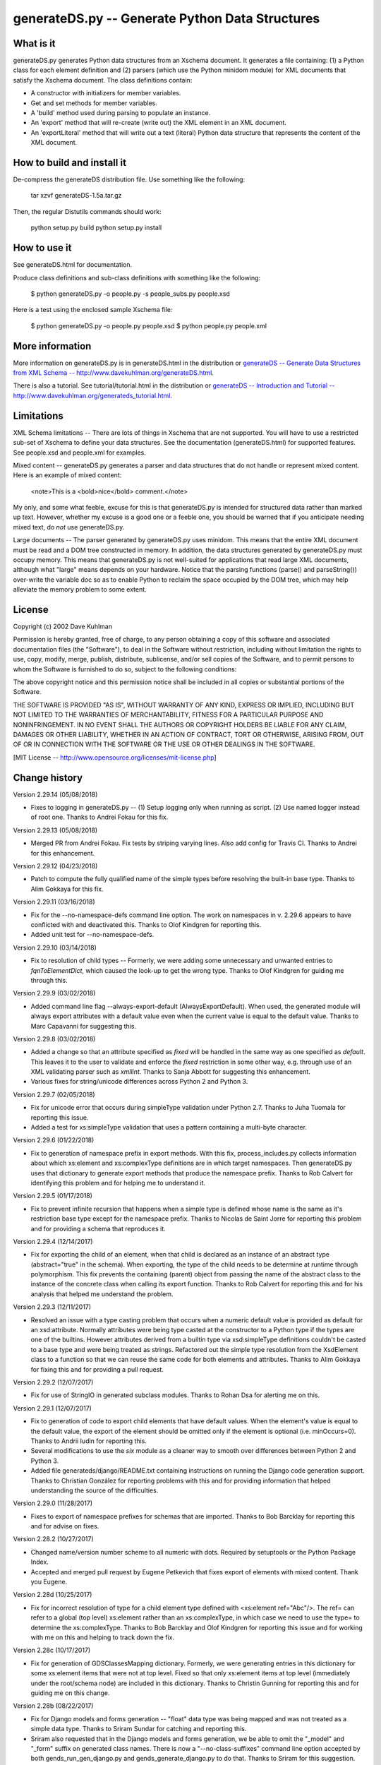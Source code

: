 ================================================
generateDS.py -- Generate Python Data Structures
================================================

----------
What is it
----------

generateDS.py generates Python data structures from an Xschema
document.  It generates a file containing: (1) a Python class for
each element definition and (2) parsers (which use the Python
minidom module) for XML documents that satisfy the Xschema
document.  The class definitions contain:

- A constructor with initializers for member variables.

- Get and set methods for member variables.

- A 'build' method used during parsing to populate an instance.

- An 'export' method that will re-create (write out) the XML element
  in an XML document.

- An 'exportLiteral' method that will write out a text (literal)
  Python data structure that represents the content of the XML
  document.


---------------------------
How to build and install it
---------------------------

De-compress the generateDS distribution file.  Use something like
the following:
 
    tar xzvf generateDS-1.5a.tar.gz

Then, the regular Distutils commands should work:

    python setup.py build
    python setup.py install


-------------
How to use it
-------------

See generateDS.html for documentation.

Produce class definitions and sub-class definitions with something
like the following:

    $ python generateDS.py -o people.py -s people_subs.py people.xsd

Here is a test using the enclosed sample Xschema file:

    $ python generateDS.py -o people.py people.xsd
    $ python people.py people.xml


----------------
More information
----------------

More information on generateDS.py is in generateDS.html
in the distribution or
`generateDS -- Generate Data Structures from XML Schema --
http://www.davekuhlman.org/generateDS.html
<http://www.davekuhlman.org/generateDS.html>`_.

There is also a tutorial.  See tutorial/tutorial.html
in the distribution or
`generateDS -- Introduction and Tutorial --
http://www.davekuhlman.org/generateds_tutorial.html
<http://www.davekuhlman.org/generateds_tutorial.html>`_.


-----------
Limitations
-----------

XML Schema limitations -- There are lots of things in Xschema that
are not supported.  You will have to use a restricted sub-set of
Xschema to define your data structures.  See the documentation
(generateDS.html) for supported features.  See people.xsd and
people.xml for examples.

Mixed content -- generateDS.py generates a parser and data
structures that do not handle or represent mixed content.  Here is
an example of mixed content:

    <note>This is a <bold>nice</bold> comment.</note>

My only, and some what feeble, excuse for this is that
generateDS.py is intended for structured data rather than marked
up text.  However, whether my excuse is a good one or a feeble
one, you should be warned that if you anticipate needing mixed
text, do *not* use generateDS.py.

Large documents -- The parser generated by generateDS.py uses
minidom.  This means that the entire XML document must be read and
a DOM tree constructed in memory.  In addition, the data
structures generated by generateDS.py must occupy memory.  This
means that generateDS.py is not well-suited for applications that
read large XML documents, although what "large" means depends on
your hardware.  Notice that the parsing functions (parse() and
parseString()) over-write the variable doc so as to enable Python
to reclaim the space occupied by the DOM tree, which may help
alleviate the memory problem to some extent.


-------
License
-------

Copyright (c) 2002 Dave Kuhlman

Permission is hereby granted, free of charge, to any person obtaining
a copy of this software and associated documentation files (the
"Software"), to deal in the Software without restriction, including
without limitation the rights to use, copy, modify, merge, publish,
distribute, sublicense, and/or sell copies of the Software, and to
permit persons to whom the Software is furnished to do so, subject to
the following conditions:

The above copyright notice and this permission notice shall be
included in all copies or substantial portions of the Software.

THE SOFTWARE IS PROVIDED "AS IS", WITHOUT WARRANTY OF ANY KIND,
EXPRESS OR IMPLIED, INCLUDING BUT NOT LIMITED TO THE WARRANTIES OF
MERCHANTABILITY, FITNESS FOR A PARTICULAR PURPOSE AND NONINFRINGEMENT.
IN NO EVENT SHALL THE AUTHORS OR COPYRIGHT HOLDERS BE LIABLE FOR ANY
CLAIM, DAMAGES OR OTHER LIABILITY, WHETHER IN AN ACTION OF CONTRACT,
TORT OR OTHERWISE, ARISING FROM, OUT OF OR IN CONNECTION WITH THE
SOFTWARE OR THE USE OR OTHER DEALINGS IN THE SOFTWARE.

[MIT License -- http://www.opensource.org/licenses/mit-license.php]


--------------
Change history
--------------

Version 2.29.14 (05/08/2018)

- Fixes to logging in generateDS.py -- (1) Setup logging only when
  running as script.  (2) Use named logger instead of root one.
  Thanks to Andrei Fokau for this fix.

Version 2.29.13 (05/08/2018)

- Merged PR from Andrei Fokau.  Fix tests by striping varying lines.
  Also add config for Travis CI.  Thanks to Andrei for this
  enhancement.

Version 2.29.12 (04/23/2018)

- Patch to compute the fully qualified name of the simple types
  before resolving the built-in base type.  Thanks to Alim Gokkaya
  for this fix.

Version 2.29.11 (03/16/2018)

- Fix for the --no-namespace-defs command line option.  The work on
  namespaces in v. 2.29.6 appears to have conflicted with and
  deactivated this.  Thanks to Olof Kindgren for reporting this.
- Added unit test for --no-namespace-defs.

Version 2.29.10 (03/14/2018)

- Fix to resolution of child types -- Formerly, we were adding some
  unnecessary and unwanted entries to `fqnToElementDict`, which
  caused the look-up to get the wrong type.  Thanks to Olof Kindgren
  for guiding me through this.

Version 2.29.9 (03/02/2018)

- Added command line flag --always-export-default
  (AlwaysExportDefault).  When used, the generated module will
  always export attributes with a default value even when the
  current value is equal to the default value.  Thanks to Marc
  Capavanni for suggesting this.

Version 2.29.8 (03/02/2018)

- Added a change so that an attribute specified as `fixed` will be
  handled in the same way as one specified as `default`.  This
  leaves it to the user to validate and enforce the `fixed`
  restriction in some other way, e.g. through use of an XML
  validating parser such as `xmllint`.  Thanks to Sanja Abbott for
  suggesting this enhancement.
- Various fixes for string/unicode differences across Python 2 and
  Python 3.

Version 2.29.7 (02/05/2018)

- Fix for unicode error that occurs during simpleType validation
  under Python 2.7.  Thanks to Juha Tuomala for reporting this issue.
- Added a test for xs:simpleType validation that uses a pattern
  containing a multi-byte character.

Version 2.29.6 (01/22/2018)

- Fix to generation of namespace prefix in export methods.  With
  this fix, process_includes.py collects information about which
  xs:element and xs:complexType definitions are in which target
  namespaces.  Then generateDS.py uses that dictionary to generate
  export methods that produce the namespace prefix.  Thanks to Rob
  Calvert for identifying this problem and for helping me to
  understand it.

Version 2.29.5 (01/17/2018)

- Fix to prevent infinite recursion that happens when a simple type
  is defined whose name is the same as it's restriction base type
  except for the namespace prefix.  Thanks to Nicolas de Saint Jorre
  for reporting this problem and for providing a schema that
  reproduces it.

Version 2.29.4 (12/14/2017)

- Fix for exporting the child of an element, when that child is
  declared as an instance of an abstract type (abstract="true" in
  the schema).  When exporting, the type of the child needs to be
  determine at runtime through polymorphism.  This fix prevents the
  containing (parent) object from passing the name of the abstract
  class to the instance of the concrete class when calling its
  export function.  Thanks to Rob Calvert for reporting this and for
  his analysis that helped me understand the problem.

Version 2.29.3 (12/11/2017)

- Resolved an issue with a type casting problem that occurs when a
  numeric default value is provided as default for an xsd:attribute.
  Normally attributes were being type casted at the constructor to a
  Python type if the types are one of the builtins. However
  attributes derived from a builtin type via xsd:simpleType
  definitions couldn't be casted to a base type and were being
  treated as strings.  Refactored out the simple type resolution
  from the XsdElement class to a function so that we can reuse the
  same code for both elements and attributes.  Thanks to
  Alim Gokkaya for fixing this and for providing a pull request.

Version 2.29.2 (12/07/2017)

- Fix for use of StringIO in generated subclass modules.  Thanks to
  Rohan Dsa for alerting me on this.

Version 2.29.1 (12/07/2017)

- Fix to generation of code to export child elements that have
  default values.  When the element's value is equal to the default
  value, the export of the element should be omitted only if the
  element is optional (i.e. minOccurs=0).  Thanks to Andrii Iudin
  for reporting this.
- Several modifications to use the `six` module as a cleaner way to
  smooth over differences between Python 2 and Python 3.
- Added file generateds/django/README.txt containing instructions on
  running the Django code generation support.  Thanks to Christian
  González for reporting problems with this and for providing
  information that helped understanding the source of the
  difficulties.

Version 2.29.0 (11/28/2017)

- Fixes to export of namespace prefixes for schemas that are
  imported.  Thanks to Bob Barcklay for reporting this and for
  advise on fixes.

Version 2.28.2 (10/27/2017)

- Changed name/version number scheme to all numeric with dots.
  Required by setuptools or the Python Package Index.
- Accepted and merged pull request by Eugene Petkevich that fixes
  export of elements with mixed content.  Thank you Eugene.

Version 2.28d (10/25/2017)

- Fix for incorrect resolution of type for a child element type
  defined with <xs:element ref="Abc"/>.  The ref= can refer to a
  global (top level) xs:element rather than an xs:complexType, in
  which case we need to use the type= to determine the
  xs:complexType.  Thanks to Bob Barcklay and Olof Kindgren for
  reporting this issue and for working with me on this and helping
  to track down the fix.

Version 2.28c (10/17/2017)

- Fix for generation of GDSClassesMapping dictionary.  Formerly, we
  were generating entries in this dictionary for some xs:element
  items that were not at top level.  Fixed so that only xs:element
  items at top level (immediately under the root/schema node) are
  included in this dictionary.  Thanks to Christin Gunning for
  reporting this and for guiding me on this change.

Version 2.28b (08/22/2017)

- Fix for Django models and forms generation -- "float" data type
  was being mapped and was not treated as a simple data type.
  Thanks to Sriram Sundar for catching and reporting this.
- Sriram also requested that in the Django models and forms
  generation, we be able to omit the "_model" and "_form" suffix on
  generated class names.  There is now a "--no-class-suffixes"
  command line option accepted by both gends_run_gen_django.py
  and gends_generate_django.py to do that.  Thanks to Sriram for
  this suggestion.
- Added Python version to the information in the comments at the top
  of generated modules.

Version 2.28a (06/23/2017)

Significant work by Alim Gokkaya.  Thank you, Alim.

Here's a summary of what's been changed:

- Added new command-line options:

  - ``--disable-xml``: Toggles the generation of XML serialization
    related code
  - ``--disable-generatedssuper-lookup``: Disables generation of the
    try-except lookup for a `generatedssuper` module
  - ``--use-source-file-as-module-name``: Sets the source XSD file name as
    the target module name in the one file per XSD mode

- Retained ``xsd:choice`` related information in the generated class
  ``MemberSpec``.
- Retained the original XML schema attribute definitions in the generated
  class members.
- Fixed generation of ``import`` statements for the base classes.
- Fixed class not being generated when parent class is defined in
  another XML schema file.
- Fixed fqn-module mapping being unavailable for the classes defined
  in imported XML schema files.
- Fixed attribute names are sometimes not cleaned-up from the prefix
- Fixed ``xsd:simpleType`` validations methods are not being generated in
  ``one-file-per-xsd`` mode.
- Fixed equality check against objects defining extra attributes.
- Added unit test for command line options ``--disable-xml`` and
  ``--disable-generatedssuper-lookup``.

Version 2.27b (06/09/2017)

- Fixed a bug that occurred when an element definition contains a
  child defined as xs:any.  The member spec (``MemberSpec_``) was not
  generated with the correct name.  Also in the django support,
  added a temporary fix for xs:any child elements.  Thanks to Rémy
  Gibault for reporting this.
- Django support -- Models in django are case insensitive.  That
  means that if a schema defines multiple element types that differ
  only in case, and we generate two models that differ only in case,
  django says it's an error.  So, implemented a facility which,
  when multiple names differ only in case, adds a suffix so that
  those names will be unique even when case is ignored.  Again,
  thanks to Rémy for finding and reporting this.
- Django support: (1) Added a test and more explanatory error
  message for the case where gends_generate_django.py was failing to
  import the correct version of module generatedssuper.py.  (2)
  Created a mapping so that all generated model and form names are
  unique even when case is ignored.  (3) Added a name mapping to
  avoid clashes with Python keywords.

Version 2.27a (06/01/2017)

- Fixed bug in gends_extract_simple_types.py that caused an
  exception when the simpleType name has a namespace prefix.
  Thanks to Rémy Gibault for reporting this.
- Added two utilities that can be used to replace the capability
  invoked by the --one-file-per-xsd command line option.
  utils/collect_schema_locations.py can be used to collect and write
  out the top level schema locations.  batch_generate.py can be used
  to (read the output from collect_schema_locations.py and generate
  modules.  Use --help to obtain more information from each of
  these.  For instructions on this, see the docs and also the README
  in the utils/ subdirectory.
- Various fixes for the generation of namespace prefix definitions
  when the generated export functions are called.  Thanks to Eugene
  Petkevich for reporting and working with me on this.
- Added command line option --no-namespace-defs to force export
  functions to not added namespace prefix defintions.
- Added ability for generated modules to import a module
  (generatedsnamespaces.py) containing a dictionary
  (GenerateDSNamespaceDefs) that maps element type names to the
  namespace prefix definitions (or any XML attributes, actually)
  that are to be added to specific elements during export.  See the
  docs and also notes near where generatedsnamespaces.py is imported
  in a generated module.
- Fixed an error in gends_run_gen_django.py which caused it to fail
  when generateDS.py produced a warning message.  Thanks to Rémy
  Gibault for catching and reporting this.
- Added a utility to help with analyzing complex schemas.
  utils/show_schema_hierarchy.py can by used to show an indented
  hierarchy of schemas that are pulled in by xs:include and
  xs:import elements.  Type `utils/show_schema_hierarchy.py --help`
  for more info.  Also see the docs.

Version 2.26a (05/09/2017)

- Added command line options --no-collect-includes and
  --no-redefine-groups.  These options selectively turn off tasks
  performed in process_includes.py.  These options were added
  because the use of --no-process-includes (which omits all
  processing done in process_includes.py) was reported to cause
  errors.  See the documentation and the usage message (run
  `generateDS.py --help`) for more information.  Thanks to
  Florian Wilmshoever for reporting and working with me on this.
- Moved README to README.rst so that hopefully Bitbucket will
  render it as reStructuredText (with Docutils).  Also, fixed a
  number of reST/Docutils errors in README.rst.
- Another fix for unicode encoding in process_includes.py.
- A bug was uncovered when the "-o" command line option is omitted
  and the Python version is 3.  Added a check that forces the use of
  the "-o" option unless the one-per option is included.  Thanks to
  Oskari Petas for reporting this.

Version 2.25a (03/21/2017)

- Fixes to the Django support for Python 3.  Thanks to Shane Rigby
  for all his help with all of these changes to the Django code.
- Added `optional` to the MemberSpec so that when command line
  option "--member-specs" is "dict" or "list", the generated code
  specifies whether the member is optional or not.
- In the Django support, `django/gends_run_gen_django.py` now has
  new option "-s" ("--script") that can be used to write out the
  command lines used internally by `django/gends_run_gen_django.py`.
  This new flag can be used to generate a shell script that can be
  run instead of `django/gends_run_gen_django.py`.  (Note: The
  script might require a minor edit or two.)
- In the Django support, there is now some attempt to treat optional
  members specially and to generate "blank=True, null=True," in the
  `models.py` file.
- Fix to Django support so that we generate *unique* names for
  `related_name`.
- Added several date/time types for Django support: 'gYear',
  'gYearMonth', 'gMonth', 'gMonthDay', 'gDay',


Version 2.24b (01/02/2017)

- Added several fixes to generateDS.py and process_includes.py that
  are needed for the support for Python 3.  Thank you Ian Glover for
  catching this and for contributing the fixes.
- Fixed bug in generation of regular expression for validating
  pattern in a restriction on a simpleType.  In the pattern, we
  needed to replace "|" with "$|^", unless the vertical bar was
  escaped with a backslash.  This was necessary so that each regular
  expression separated by a vertical bar would be anchored at the
  left and right.  Thanks to Clint Pitzak for catching and reporting
  this.
- Modified the Django support (in ./django/) so that it will run
  under Python 3.  Thanks to Shane Rigby for reporting this problem.
- Fixed an error in encoding unicode ``valueOf_`` for  <xs:complexType 
  <xs:simpleContent> <xs:extension base="xs:string">.  Thanks to
  Andrii Iudin for catching this.

Version 2.24a (11/16/2016)

- Added entry_points to setup.py so that distutils will generate
  executable scripts for executable .py files (for example,
  generateDS.py and process_includes.py).  Thanks to Michael Jenny
  for suggesting this and for showing the way to do it.
- Fixed function call signature mismatch in MixedContainer call to
  export method.  Thanks to Lev Israel for catching this and
  providing the solution.
- Added "remove duplicate elements" fix to catch duplicate
  definitions of child elements with the same name inside a single
  parent element.  This fix does the following: (1) removes
  duplicate child; (2) makes the remaining child a Python list
  (effectively maxOccurs="unbounded"); (3) prints a warning message
  when it finds and removes a duplicate.  Thanks to Pietro Saccardi
  for catching and reporting this.
- More fixes for "remove duplicate elements".
- Removed command line option for "remove duplicate elements".  This
  behavior will now always be performed.
- Added unit test for "remove duplicate elements".
- Added command line option "--no-warnings" to turn off warning
  messages.  I needed it for the unit test for "remove duplicate
  elements".

Version 2.23b (09/26/2016)

- Added missing unit test files to build (MANIFEST.in).
- Fixed exception that occurs when character content is empty for an
  element defined as type xs:token.  Thanks to Andrii Iudin for
  reporting and checking this.

Version 2.23a (09/14/2016)

- Integrated Clayton Daley's fixes to the unit tests.  Thanks much,
  Clayton.
- Clayton's fixes to the unit tests uncovered several errors that
  had been masked and hidden.  Fixed those errors, for example: (1)
  eliminated generation of erroneous call to validation method; (2)
  added catalog file.

Version 2.22c (04/26/2016)

- Fixes to generation of validation methods for xs:date, xs:time,
  and xs:dateTime simpleType.  Thanks to Andrii Iudin for reporting
  this and for suggesting a solution.
- Added additional unit tests for validations of xs:date, xs:time,
  and xs:dateTime simpleType.

Version 2.22b (04/20/2016)

- Fixed endless recursion that occurred while attempting to replace
  attribute group names.  Thanks to Bing Wang for reporting this and
  for identifying and providing the XML schema that reproduced it.
- Fixed failure to clean up names containing special characters in
  function generateBuildStandard_1.  This error was uncovered
  when generating code from Bing Wang's schema.  Thanks again Bing.

Version 2.22a (04/11/2016)

- Added support for additional command line options to
  generateds_gui.py.  Added analogous support to generateDS.py for
  use of session files produced by generateds_gui.py.
- There is now a bit of documentation with a few usage notes on
  generateds_gui.py.  See generateds_gui_notes.txt and
  generateds_gui_notes.html.

Version 2.21a (04/01/2016)

- The GUI (graphical) front end to generateDS.py has been
  resuscitated and is now working again thanks to Aleksandr
  Dragunkin.  
  The GUI front end must be run under Python 3, and you must install
  Python support for Gtk.
  Aleksandr has also provided a Russian translation of the labels
  etc in the user interface.  You can run that with::

      $ cd /path/to/generateds/gui
      $ python3 generateds_gui.py --impl-gui=generateds_gui_ru.glade

  Note that the GUI interface still lacks support for a few of the
  command line options that were added most recently to
  generateDS.py.  If you need one or more of those missing options
  but would still like to use the GUI front end, you can consider
  using the "Capture CL" under the Tools menu, and then copy and
  paste the result into a shell script, add any needed options to
  that script, and run the script from the command line.


Version 2.20b (03/28/2016)

- Fixes to handling of simpleType with and without restrictions on
  another defined simpleType.  These were not being handled
  correctly when the name of the simpleType contained a dash.
  Thanks to Ryku for identifying this problem and for a very helpful
  description of what was wrong and for providing schemas to
  reproduce the problem.

Version 2.20a (02/25/2016)

- Another patch for Python 2 and 3.  We needed to protect against
  performing an encoding that caused an exception in generateDS.py
  and process_includes.py.  Thanks to Marcus Schäfer for catching
  this and for providing a fix.

Version 2.19b (02/16/2016)

- Modified generated code so that it will run under both Python 2
  and Python 3.  There is no longer any need to generate different
  code for Python 2 and Python 3.  If fact, the "--py3" command line
  option has been removed.

Version 2.19a (02/08/2016)

- Added the ability to generate code that can run under Python 3.
  Use the "--py3" command line option.  Note that if you generate
  code for Python 2 (the default), then you must run that generated
  code under Python 2.  And, if you generate code for Python 3,
  then you must run that generated code under Python 3.  There is
  currently no way to generate code that will run under both Python
  2 and Python 3.
- Modifications so that generateDS.py itself can be run with either
  Python 2 or Python 3.
- Fixed the template (TEMPLATE_HEADER) so that it uses the format
  function and keyword arguments.
- Added info on --py3 command line option to doc (generateDS.txt).
- Added new script (fix_subclass_refs.py) that can be used to fix-up
  (change) which subclass file (of two or more that were generated
  with the -s command line option) is used by the superclass file
  when parsing an XML instance document.  This will enable you to
  use the -s option to generate multiple subclass files, add
  different code to each of them, and then parse documents and
  create instances of classes from one then another during the same
  run.  But also, see next item.
- Added generation of code to lookup the subclass of a generated
  class using a global variable containing the subclass module.
  This provides an alternative and more convenient way to do the
  above (i.e., use fix_subclass_refs.py to select from multiple
  subclass files generated with the -s command line option).
  However, there may be tasks that can be performed with that script
  or a modified version of it that cannot be done with this approach
  using a global variable.  Here is a sample script that uses this
  option::

      import tmp01suba
      import tmp01subb
      def test():
          tmp01suba.supermod.CurrentSubclassModule_ = tmp01suba
          roota = tmp01suba.parse('test01.xml', silence=True)
          tmp01subb.supermod.CurrentSubclassModule_ = tmp01subb
          rootb = tmp01subb.parse('test01.xml', silence=True)
          roota.show()
          print '-' * 50
          rootb.show()
      test()

Version 2.18a (12/16/2015)

- Fixed quoting of simpleContent so that, e.g., "&amp;" is exported
  as "&amp;" and not as "&".  Thanks to Ardan Patwardha for
  reporting this and contributing a fix.
- Fix to generation of exportAttributes so that the test for already
  generated is properly quoted.  Thanks to Naresh Shenoy for
  reporting this and for contributing a fix.
- Another fix related to the unquoted constant in exportAttributes.
  A simple fix had a bad conflict.  Thanks to Christian Rasmussen
  for focusing my attention on this one.
- Fix for xs:simpleContent that extends type xs:float (or xs:integer
  or other numeric types).  When set to numeric zero (for example,
  after parsing the instance doc), the value was not being exported.
  Thanks to Ardan Patwardhan for diagnosing this and for
  contributing the fix.

Version 2.17a (08/17/2015)

- Modified setup.py so that process_includes.py is installed where
  it can be imported.
- Changed default settings for export -- Default is now to generate
  only the normal export methods, instead of both normal and
  literal.  See command line option --export.
- Fix to regex pattern used to capture "<![CDATA[ ... ]]>".  The old
  pattern was dropping ending characters when the content contained
  HTML/XML markup.  Thanks to Adrian Cook for this fix.
- Merged use of replacement patterns in cleanupName. With this fix
  users can specify patterns to look for and replacements strings to
  be used to clean up special characters and other patterns in
  names.  There are some notes in the document; search for
  "cleanup-name" in generateDS.html.  Thanks to Fedor Tyurin for
  suggesting and implementing this enhancement.
- Added unit test for enhanced cleanupName.  Added documentation to
  generateDS.txt.

Version 2.16a (05/28/2015)

- Added new command line option ("--preserve-cdata-tags") that
  causes generation of code that contains a special parser to retain
  CDATA tags.  Thanks to Adrian Cook for reporting this, for
  providing test data and test cases, and for help with testing and
  feed-back.
- Added ability for user to specify the names of classes generated
  from anonymous, nested xs:complexType definitions, rather than
  accept the names created in process_includes.py.
- Added a unit test for the anonymous, nested definition capability.
- Fix to error caused by check (in generated code) for whether lxml
  or ElementTree is being used.  We no longer support use of
  ElementTree.  Thanks to Emil Nordling for catching and reporting
  this.

Version 2.15b (04/07/2015)

- Fix to generation of simpleType validation code for list (unbounded)
  elements.  Thanks to wobanator for this fix.
- Fix to code for --one-file-per-xsd.  Added check to avoid an
  infinite loop schemas not suitable to --one-file-per-xsd.  Thanks
  Michael Vezie for catching this and for identifying relevant
  location in the code.  And, thanks to George David for providing a
  better fix than mine.
- Enhancement so that child elements defined with a default value
  will not export when the current value and the default value are
  the same.  Also added equivalent changes for attributes.  Thanks
  to Jan Biel for finding and reporting this.
- Added unit tests for the above default value enhancement.

Version 2.15a (02/18/2015)

- Modifications so that we generate code that can be used by Python 3.
  Thanks much to Richard Gerkin for this work.
- Removed possible use of ElementTree.  Lxml is now a requirement
  for both running generateDS.py itself and for running the
  generated code.
- Fixed exporting of text content so that, when it contains CDATA
  sections, the mark-up characters inside the CDATA sections are not
  escaped.  Thanks to George David for reporting this and for
  helping with a fix.

Version 2.14a (11/26/2014)

- Fixed export of simpleType lists (added "' '.join(data)".  Thanks
  to Per Rosengren for catching this.
- Added new style validation of simpleType data.  Validation
  requirements are captured from the XML schema definition of the
  simpleType, e.g. 'restriction base="..."' etc.  Thanks to
  azer gh for implementing much of this extended capability.
- Added unit test for simpleType validation, including test for
  proper detection of bad (invalid) data.
- Did some code cleanup with the help of the flake8 code checker.
- Added a fix so that attribute declarations that use ref= rather
  than type= will also be generated with the specific type.  Thanks
  to Florian Wilmshoever for catching and reporting this and for
  providing an XML schema as a test case.
- Added unit test for reference to simpleType.
- Fix to generation of names of substitutionGroup.  The namespace
  prefix was not being stripped in some cases.

Version 2.13a (09/09/2014)

- Minor fix to function generateToEtreeChildren.  Must generate
  call to get_valueOf only when defined (i.e. when element is
  simpleContent or isMixed).
- Fix to generation of class name prefixes added with the "-p"
  command line option.  This fix was added by Christian Ascheberg.
  Thank you Christian.
- Added unit test for class name prefixes command line option.

Version 2.12f (08/12/2014)

- Fix for substitutionGroup conflict with keyword name mapping.
  Thanks to Leonid Minchin for finding and helping with this
  problem.
- An exception occured when an element had a documentation string
  that was short (possibly 1 character).  Fixed.  Thanks to Matthias
  Zaake for finding this and for providing a patch.

Version 2.12e (06/16/2014)

- Fix for formatting error.  Thanks to Nikolay Lavrov for catching
  this and for providing a fix.
- Fix to gds_parse_datetime().  The Python datetime module's
  datetime object uses microseconds, but xs:dateTime uses fractions
  of a second (e.g. 0.123).  Converted from decimal fraction to
  microseconds.  Thanks to Mikki Weesenaar for catching this.
- Modified behavior and names for generated method insert_xxx(which
  are generated when, e.g., maxOccurs="unbounded"), so that now we
  generate insert_xxx_at and replace_xxx_at.  Thanks to Bart
  Wagenaar for pointing out this deviation from Pythonic style.
- Function transitiveClosure in generateDS.py was susceptible to
  infinite looping.  This seemed to occur when a substitutionGroup
  contains a member with the same name as the head of the
  substitutionGroup (but in a different namespace?).  Added a test
  to stop the recursion when this occurs.  Thanks to Stuart Chalk
  for finding and reporting this.
- Added explanation to the documentation explaining how the source                  
  distribution (generateDS-x.xxy.tar.gz or Bitbucket) is needed for                 
  use of the Django model generation capability.                                    

Version 2.12d (04/02/2014)

- Fix for an infinite loop caused by inconsistent use of
  mapped/clean names with list AlreadyGenerated.  Thanks to Jerome
  Allasia for catching this and for suggesting a fix.
- Added a unit test for the use of mapped/clean names, in particular
  when one xs:complexType is an xs:extension of another.
- Changed several lists to sets for faster look-up, for example
  AlreadyGenerated, AlreadyGenerated_subclass, DelayedElements, etc.
- Cleaned up the use of functions mapName() and cleanupName() to
  avoid duplicate transformations.

Version 2.12c (03/28/2014)

- Fix for "one module per XSD file" to handle an include or import
  element that refers to a *remote* schema on the Net (i.e. the
  location is "http:..." or "ftp:...") rather than a file on the
  local file system.  Added ability to access include/import file
  across the Net.  Thanks to Jinquan Liu for reporting this.
- Added schema to unit test for "one module per XSD file" that is
  read from remote site (http://www.davekuhlman.org).
- Fix to process_includes.py -- When run directly from the command
  line (as opposed to imported and called from another python
  module), the fixtypenames option was not being intialized.
- Fix for error in order of generation of classes that have
  superclasses.  When an anonymous simpleType occured, the name of
  the enclosing complexType was used, which caused generateDS.py to
  believe that the superclass had already been generated.  Thanks
  again to Jinquan Liu for reporting this issue.
- Fix for handling of xs:substitutionGroup -- Namespace prefix was
  causing gDS to fail to match on substitutionGroup name.
- Added code so that an instance of a generated class can remember
  the tag from which it was built.  This is needed for instances of
  a class that represents an element type that is a member of a
  xs:substitutionGroup.  But, in fact, generated code now uses this
  feature to remember and export the tag name of all complex
  elements.
- Enhanced command line option --root-element so that both the root
  tag and the root class can be specified (separated by a vertical
  bar).
- Added support for the ability of an element definition to inherit
  minOccurs and maxOccurs from the xs:sequence that contains it.
- The command line options and command line arguments used to
  generate modules are now included as comments near the top of the
  generated modules.  Also included in these generated comments is
  the command line used to generate the module.  This will help
  users later to determine which XML schema and what options were
  used to generate each module, and to re-generate the module, if
  needed.  Thanks to Mikki Weesenaar for suggesting this
  enhancement.

Version 2.12b (02/10/2014)

- Fix to the aliasing capability.  You should now be able to alias
  one element to another, and by doing so, only generate the
  targeted alias.  See notes on generateds_config.py in the
  documentation for more on this.  Thanks to Mikki Weesenaar for
  bring up the use case that needed this.
- Additional fixes for the "one module per XSD file".  Also,
  creation of a unit test for this capability.  See section "One
  Per -- generating separate files from imported/included schemas"
  in the documentation for more information.  Thanks again to
  George David for all his work on this.
- Fixes to process_includes.py -- Some uses of namespace prefix xs:
  were hard-coded, whereas some XML schemas use xsd: instead of xs:.
- Various fixes to unit tests so that all unit tests pass when using
  either the cloned Mercurial repository at Bitbucket
  (https://bitbucket.org/dkuhlman/generateds) or the tar achive.

Version 2.12a (10/29/2013)

- A name conflict issue caused by naming anonymous types.  An
  anonymous type is a complexType that does not have a name
  attribute and that is nested inside an element that does not have
  a type attribute.  Strengthened the code that generates new,
  unique names.  And, also fixed a problem or two in the surrounding
  code.  Thanks to Shahaf Abileah for reporting this and for
  providing test files to reproduce the problem behavior.
- Created unit test for anonymous types.
- Added command line option --fix-type-names.  This may be useful if
  there are name conflicts in your XML schema, for example, because
  the schema refers to two types with the same name but in different
  namespaces.
- Ability added to generate one Python module for each XML Schema
  (.xsd file) imported/included.  Added command line options
  --one-file-per-xsd, --output-directory=, and --module--suffix= in
  support of this.  Thanks much to George David for implementing
  this new feature.
- This change provided by Logan Owen. -- Return self from build
  function of generated classes, to allow easy chaining.  The main
  use case for this change is if you have a list of xml documents,
  and you want to change them into generateDS class instances.
  Thank you Logan.

Version 2.11a (08/16/2013)

- Added ability to use XML catalog to find included/imported
  schemas.  The -c command line option has been added to support
  this.  Thanks to George David for implementing this enhancement.
- Added unit test for the catalog capability.
- Added ability to pick up the target namespace and its prefix, then
  use them in calling the export functions from the parse functions.
  Thanks to George David for suggesting this.
- Several fixes to formatting date and floats during export.  Thanks
  to Domenico Mangieri for catching and fixing these.
- Added generation of an extra, optional "silence" argument to the
  parse functions so that export can be turned on or off at runtime.
  Domenico is the motivator on this one, too.
- The information about minOccurs and maxOccurs in the generateDS
  document (generateDS.txt) was misleading or wrong.  Edited it.
  Thanks to Rinat Yangurazov for catching this.

Version 2.10b (07/22/2013)

- Changed flag for generating getters and setters.  Removed flag
  --use-old-getter-setter.  Replaced it with new flag
  --use-getter-setter, which can have the following values:

     "old" - Name getters/setters getVar()/setVar().
     "new" - Name getters/setters get_var()/set_var().
     "none" - Do not generate getter/setter methods.

  The default is "new".  See the help (use --help option) or see the
  doc (generateDS.txt/generateDS.html) for more on this.  Thanks to
  Mike Vella for suggesting this.
- Changed suffix used to prevent name conflicts with Python keywords
  from "xx" to "_".

Version 2.10a (05/29/2013)

- Added ability to produce mapping (a dict) during call to
  to_etree() that maps gDS instances to their associated etree
  elements.  Also added convenience method gds_reverse_node_mapping
  to reverse the order of keys and values in a mapping/dict.  See
  function parseEtree in the generated code for hints about how to
  produce these mappings.  There is also a note on generating the
  Lxml Element tree in the docs (generateDS.txt/generateDS.html).
- Python datetime.date objects don't have tzinfo, so trying to
  access it in gds_format_date was throwing an error. According to
  http://stackoverflow.com/a/610923, the best way to avoid that type
  of error is to use a try/catch for AttributeError.  Thanks to
  Logan Owen for this fix.
- Fixed bug so that gDS will now handle a simpleType nested inside a
  restriction nested inside a simpleType.  Thanks to Christian
  Kaiser for finding this, for focusing my attention on it, and for
  providing the sample files to test it with.
- Fixed bug where gDS was failing to resolve defined a simpleType
  correctly.  It was failing to add the XSchema namespace (usually
  xs:).  Thanks again to Christian Kaiser for focusing me on this
  one.
- Fixes to handling of xs:dateTime when the XML schema specifies a
  default value and the XML instance document omits the value.
  Also, fixed formatting because datetime.strftime does not handle
  dates outside of range (e.g. earlier then 19000).  Attempts to use
  a consistent internal representation across xs:dateTime, xs:date,
  and xs:time, specifically instances of datetime.datetime,
  datetime.date, and datetime.time from the Python standard library.
  Thanks to Shahaf Abileah for reporting this and for providing an
  example of the schema.  *Caution*: Because this changes the
  internal representation of dates and times used by the generated
  code, this fix may break some existing applications.
- Various fixes to generation of method exportLiteral in generated
  classes.
- More code clean-up in generateDS.py to eliminate coding style
  warnings and errors reported by flake8.  Ditto for
  process_includes.py.  Also, made a few changes to reduce the
  warnings and errors reported by flake8 when run on code generated
  by gDS.

Version 2.9a (02/21/2013)

- Added support for exporting to an Lxml element tree.  The element
  tree can then be serialized to XML, e.g. using Lxml
  etree.tostring().  This innovation is by Logan Owen, who also did
  most of the work on it (but I helped some, too).  Note that this
  work is not yet complete; it's still "work in progress"; but it
  looks very promising.
- Added --export command line option.  This enables the user to
  selectively generate export methods for any or all of normal
  export, export to etree (lxml element tree), or export to literal
  python code.  This will enable users to reduce bulk in their
  generated files when any or all of these are not needed.  The
  default is "write literal", i.e. the normal export methods that we
  are used to.  Use the --help command line option or read the doc
  for a description of this option.
- Fixed a bug that occurs when a schema has an attributeGroup
  referenced with a name that includes a namespace prefix but the
  attributeGroup is defined with a name that does *not* have the
  namespace prefix.  Thanks to Mike Detecca for reporting this and
  for nudging me in the right direction when I, initially, made the
  wrong fix.
- Added unit test for export to etree.
- Various fixes to the to_etree (export to Lxml element tree)
  capability: (1) fix to preserve names that contain special
  characters (e.g. "-" and "."); (2) fix to preserve the type
  attribute (xsi:type) for abstract types that whose type is set
  explicitly.  Round turn (XML --> gDS object tree --> lxml element
  tree --> gDS --> lxml ...) now seems to work reasonably well,
  although I'm guessing that there are still bits missing (in
  particular, support for xs:anyAttribute).

Version 2.8c (provisional) (01/30/2013)

- Changed generated check for attributes that are already_processed
  to use a set object rather than a list.  Since sets are hashed, I
  believe that lookup is faster.

Version 2.8b (01/30/2013)

- Fixed missing underscore in reference to member names in
  generateExportLiteralFn_2.  Thanks to Sergii Chernysh for
  reporting this.
- Fixed use of NameTable for mapping names when an element has an
  attribute and a child with the same name.  Needed to use correct
  name (original name or mapped name) when doing (1)
  fix_dup_names, (2) exportAttributes, and (3) buildAttributes.
  Thanks to Mike Vella for reporting this.
- Fixed gds_parse_datetime so that it will handle fractional
  seconds.  Thanks to Matt Hughes for providing this fix.  Now,
  xs:dateTime values that include microseconds are successfully
  parsed and exported.
- Created a Mercurial repository for generateDS at Bitbucket:
  https://bitbucket.org/dkuhlman/generateds

Version 2.8a (01/10/2013)

  * Fix to process_includes.py so as to remove the limitation on the
    number of unique names it can generate when raising anonymous
    types to the top level.  Thanks to Daniel Browne for help with
    this.
  * Added support for multiple level attributeGroup, i.e. for
    attribute groups that themselves contain references to other
    attribute groups.  Thanks to Harley Green for pointing out the
    need for this.  Also added a unit test for attribute groups.
  * Added support for more date and time simple types, specifically
    gYear, gYearMonth, gMonth, gMonthDay, and gDay.  Thanks to
    Nicholas Krasney for catching this.  Added tests in the unit
    tests for these types.
  * Quite a bit of code clean-up with the help of the flake8 Python
    code checker.  This is predominantly code cleanup that does not
    affect behavior, most commonly splitting lines that are longer
    than 80 characters across multiple lines for readability.  (See:
    http://pypi.python.org/pypi/flake8 for info about the flake8
    Python code checker.  I use it with the Syntastic plugin for the
    Vim text editor.)
  * Added generation of a dictionary that maps element definition
    names to generated class names.  Thanks to Elena Dolinin for the
    original work on this one.
  * Added support for xs:date and xs:dateTime.  These are now
    captured as instances of class datetime.datetime from the Python
    standard library.  They are parsed and exported with the help of
    that class and using methods gds_format_date,
    gds_format_datetime, gds_parse_date, and gds_parse_datetime in
    class GeneratedsSuper (which is part of the generated module).
    Logan Owen did the work on this.  Thanks much to Logan for
    implementing this and contributing this patch.
  * Turned logging off.  I did not realize that generateDS.py had
    been creating a log file (generateDS.log).  Logging can be
    turned back on by modifying the logging calls near the top of
    generateDS.py.
  * Fixed exception that is thrown when the XML schema file (.xsd)
    only contains a simple type.  Now, the output is generated, but
    it contains no data representation classes.  Thanks to Daniel
    Browne for catching this.

Version 2.7c (08/06/2012)

  * Added xs:hexBinary to the list of string types in generateDS.py
    and django/generatedssuper.py.  Effectively, we are generating
    the same code for types xs:base64Binary and xs:hexBinary.  That
    leaves it up to the user to add code that converts into and out
    of these formats.  Thanks to Peter Kreinhöfer for finding this.
  * Added support for compressed export, that is, export without
    ignorable white space (indentation and new lines).  Normally the
    generated export methods produce pretty-printed (indented) XML
    output.  With this change, we generate modules which enable you
    to export in a way that omits ignorable whitespace.  It is
    anticipated that this feature will be useful to those who need
    to export XML documents that are machine readable but not human
    readable.  Thanks much to Logan Owen for doing the work on this
    one.  Compressed (non-pretty-print) output is produced by
    passing the keyword argument pretty_print=False to the export
    method.  There is a note in the document (generateDS.html) about
    it; see section titled "Exporting compact XML documents".

Version 2.7b (12/10/2011)

  * Fix for xs:any in buildChildren in an element defined with no
    other children so that we do not generate "else:" clause without
    an "if ...:".  Thanks to Keith Robertson for help with this.
  * Change for xs:any in buildChildren (when maxOccurs > 1) so that
    the gds_build_any() method always, consistently takes a single
    *child* node as input and returns a single built object.  Thanks
    Marcin Tustin for guidance with this.
  * Fix for element definition containing an anonymous
    xs:simpleType.
  * Added xs:time to list of handled simple (date, time) types.

Version 2.7a (11/04/2011)

  * Fix for case where a child is defined with a reference (ref="")
    to a complexType (rather than a simpleType) and the complexType
    is abstract.
  * Added minimal support for xs:any.  See section "Support for
    xs:any" in the documentation.
  * Added unit test for xs:any.

Version 2.6b (10/13/2011)

  * Fix for case where a child element is declared with a type that
    is a simpleType whose restriction base is another simpleType
    that is referred to with a namespace prefix.  With this fix we
    ignore the prefix, so that at least it will work when there are
    *not* two different simpleTypes whose qualified names have the
    same local name (qualified name minus the namespace prefix).
    Thanks to Thomas Nichols for finding and reporting this one.
  * Added a unit test for the above restriction base with namespace
    prefix.
  * Added a blank character when needed at the beginning and end of
    of doc strings inserted in generated classes to protect against
    the case where the doc string begins or ends with a double quote
    character.
  * Fixes to various files in the tutorial/Code/ directory and to
    the text files in the tutorial/ directory in order to make them
    more consistent and less confusing.  Added the individual sample
    code files to the distribution so that users will not have to
    find and unzip a zipped archive.
  * Fixes to files in tests/ and to the distribution config
    (MANIFEST.in) so that the distributed version would pass unit
    tests.  (Please let me know if it does not.)
  * Removed file generatedssuper.py from the distribution.  Added
    notes to the documentation on how to create this module by
    copying from a generated module for those who want to customize
    those methods in the common superclass.
  * Fix to django/generatedssuper.py -- Regularized and fixed the
    names generated in models and forms files.
  * Fix to the code that generates the ``member_data_item_/MemberSpec_``
    list/dict.  If the type of a child element is defined by a
    reference (ref="") to an element rather than, e.g.  a
    complexType, it was using the child's name not it's type.
  * Added xs:base64Binary and xs:language to the list of string
    types in generateDS.py and django/generatedssuper.py.  Also,
    xs:anyURI and xs:duration.

Version 2.6a (07/28/2011)

  * Fix to capture xs:/xsd:/etc namespace prefix from schema.  Was
    not setting global variable XsdNameSpace.  Thanks to Frank Liauw
    for focusing my attention on this one.
  * Fix for substitutionGroup -- Was not setting the correct
    instance variable during generation of build method when child
    is a member of substitutionGroup.  Thanks to Serge Dikic for
    finding this one and bringing it to my attention.
  * One more attempt to fix whether to call the exportChildren
    method when the complexType is an extension and not a
    restriction and not defined with simple content that extends a
    simpleType.  Thanks to Jaime Cepas for alerting me to this.
  * process_includes.py has a fix to the problem where there are
    more than one anonymous complexType that define elements with
    the same name.  The issue is that generateDS.py must generate a
    Python class for each complexType and cannot do so in this case.
    One solution, which is now implemented in process_includes.py,
    is to raise each complexType to top level in the schema DOM tree
    and to give it a name.  process_includes.py does this by
    appending "Type" to the name, and when there are duplicate
    names, appending "1" or "2" or ... to that.
    So far this change passes my tests, but it does not work for
    you, then comment out the call to raise_anon_complextypes().
    Thanks to Amal Khailtash for finding a schema that exhibits this
    problem and bringing it to my attention.
  * Fix for generation of export method that exports xs:anyAttribute
    when there is an xsi:type attribute.
  * Fix for use of ``valueOf_`` -- Should only be used when element is
    defined either with (1) mixed content or (2) simpleContent.
  * Question: The xsi:type attribute is being exported for any
    derived type.  Perhaps it's harmless, but it seems excessive.
    When should the export method have that code to export the
    xsi:type attribute?  Only for types derived from (an extension
    of) an *abstract* base type?  Only for the abstract base type
    itself?  Only when a derived type is substituted for a base type
    using the base type's tag and the xsi:type attribute to specify
    the derived type?  Need to investigate.
  * I've reworked the xsi:type attribute stuff.  It now operates on
    the following assumptions: (1) an instance of any complexType
    that has been extended can have an xsi:type attribute (which
    specifies one of the extending types) and (2) the generated code
    should export the xsi:type attribute only and always when (if
    and only if) the element in the input instance document has that
    attribute.
  * A patch to convert floats and ints etc to str during export.
    Thanks Jaime Cepas.
  * Fixes to ctor/initializers when there is a default value for a
    an child element defined as a complexType containing
    simpleContent.
  * librarytemplate -- (1) Renamed documentation files to
    librarytemplate_howto.html and librarytemplate_howto.txt for
    consistency with the name of the librarytemplate distribution
    file (currently librarytemplate-1.0a.zip).  (2) Added the
    documentation and distribution files for librarytemplate to the
    main generateDS distribution file.
  * Added xs:byte to the list of integer types.

Version 2.5a (06/06/2011)

  * Fix for generation of default value in parameters for the
    constructors.
  * Fix for lookup of attribute value in generated buildAttributes
    methods -- Formerly, attribute names having a namespace prefix
    were not being found.
  * Added some support for xs:group -- Named model groups (model
    group definitions) are now treated as definitions of blocks of
    elements to be copied/inserted where referred to.  This
    replacement has been added to the preprocessing done in
    process_includes.py.  So, this <xs:group ref="some_def"/> is
    replaced by the contents of <xs:group name="some_def"> ...
  * Fix to generation of calls to validator methods for child
    elements.  Before the fix, the validators were called in
    buildAttributes methods but not in buildChildren.  Also,
    generation of the validator method (stubs) was also missing in
    some cases.  Thanks to Béres Botond for alerting me to this.
  * Fixes to generateds_gui.py -- Now it can load a session again.
    Also a fix to the check for and warnings about the changes to
    current session on exit.
  * process_includes.py -- Fix for yet another problem with
    including the same file multiple times when included from
    different directories.

Version 2.4c (03/21/2011)

  * Added minimal support for unsignedLong, unsignedInt, and
    unsignedByte.
  * Made the retrieval of the parent (superclass) name and parent
    object for an element more consistent.  Fixed some cases where
    this was not handled correctly, in particular, the generation of
    arguments and paramenters for ctors (__init__) was inconsistent
    and caused errors.
  * Regularized the handling of ``fromsubclass_`` and added this
    handling to the exportChildren methods.  This is used to tell a
    superclass, during build and export, that the subclass has
    already performed certain operations.
  * Fix to process_includes.py so as to prevent it from loading
    schemas multiple times.  The check for already_processed was
    formerly incorrect.
  * Fix related to restrictions on complexType -- Do not generate
    call buildChildren in the superclass for restrictions (as
    opposed to extensions) of a complexType.  Ditto for
    exportChildren.  Note that restrictions must repeat (and
    restrict the value of) each sub-element that is to be included
    in the content of the restriction.  See:
    http://www.w3.org/TR/2004/REC-xmlschema-0-20041028/#DerivByRestrict

Version 2.4b (02/21/2011)

  * Fix to generation the superclass in the class statement header
    line.  Formerly we did not correctly pick-up the superclass
    name (from extension base="").  Thanks to Timo Sugliani for
    finding this bug.

Version 2.4a (02/16/2011)

  * A few fixes to format of some error messages.
  * Clean-up names in the exportableClassList (__all__).
  * Modify reading session object/doc to use lxml instead of
    minidom.
  * Fix to process_includes.py to protect against crash when an
    import element is missing a schemaLocation attribute.
  * Fix to parsing and exporting simpleTypes declared as lists
    (<xs:list>).
  * Added new methods to class GeneratedsSuper to validate (during
    build) and format (during export) for simpleTypes declared as lists
    (<xs:list>).
  * Fix for incorrect detection of type during generation of build
    method.
  * Added first cut at generating Django models and forms.
    Thanks to Derek Corbett for this suggestion.
  * Added "meta-app" that generates Django database models and
    Django forms.  See doc and files in subdirectory django/.
  * Fix to generation of __all__ list: converted non-word
    characters to "_" etc
  * Fix to process_includes.py so that it uses the entire path to a
    file when trying to determine whether it duplicates a previous
    import.  Perhaps this will avoid skipping an import when
    attempting to import two files with the same name from
    different directories.  Thanks to Mihai Ibanescu for pointing
    out this fix.

Version 2.3b (12/28/2010)

  * Fix for simpleTypes defined as a restriction whose (ultimate)
    base type is a pre-defined simple type which were not generating
    correct (type-specific) code in build method.  Thanks to
    Noel Merket for finding this problem.
  * Fix for simpleTypes defined as a xs:list with "itemType"
    attribute where the type was not being recognized.
  * Fix so that we recognize some other simple types as xs:string
    type (e.g. xs:NMTOKEN, xs:ID, xs:Name).
  * To do -- If a simpleType is a restriction on another simpleType and
    the base simpleType definition is declared as a list, we are
    not recognizing that it is a list.

Version 2.3a (12/02/2010)

  * Added generatation of code to handle attributes inherited by a
    restriction from its base type and the types that the base
    extends (i.e.  from a restriction base class and its
    superclasses).  Thanks for help from Jaime Cepas.
  * Fix to code that generate the references to the superclass from
    a type that is an extension: special characters (e.g. dash)
    were not being cleaned/mapped.  Reported by Koen Smets; thanks.
  * To do:

    - In a restriction, inherited attributes can be "prohibited". 
      It would be nice if gDS would do something to block their
      use.
    - When:

          AbstractElement mixed=false and
          Element1 mixed=true base=AbstractElement and
          Element2 mixed=FALSE base=AbstractElement 

      Incorrect parse code is generated for Element2.
      Reported by Jaime Cepas.
    - It might be desirable if the getter functions could be asked
      to return values encoded to utf-8 for xs:string types.
    - Code that is generated to export to python code needs
      updating, in particular we need to update encoding of
      exported strings.  Thanks to Kristoffer Kobosko for
      reporting this.
    - Update to the code that generates code that exports Python
      literals (exportLiteral ...).  In particular: (1) fix
      excoding of Python code and of string literals (unicode, utf-8).

Version 2.2b (11/10/2010)

  * Added generation of __all__ global variable containing a list
    of generated class names.  This enables you to do a reasonably
    safe "from mymodule import \*".  It's sorted, so it also gives
    you something in the way of an alphabetical table of contents
    of the generated classes.  Thanks to Jaime Cepas for this.
  * Added another fix so that the generated code for mixed content
    elements will not generate empty blank lines on export.  Thanks
    again to Jaime for this fix.
  * Added patch to sort mixed content in their class containers.
    Jaime contributed this one too.  Thanks again.
  * Added check for endless recursion while collection list of
    parent type element names.  When detected, raises exception
    that identifies the elements.  Thanks to Maximilian Holtzberg
    for finding this one.  One case that can cause this problem is
    when an element type definition extends a type definition of
    the same name in a different namespace.  Since generateDS.py
    ignores the namespace, this looks like a type that is extending
    itself.
  * Modified code generated to process token lists in order to
    prevent breakage processing some strings.
  * Updated the tutorial so that the examples use the new parsers
    (ElementTree or lxml).
  * The "Clear" buttons in generateds_gui.py is broken when run with
    GTK2.  generateds_gui.py is still usable, but, if you need to
    erase the contents of a text field, you will have to do so
    manually until I can figure out a fix.

Version 2.2a (9/14/2010)

  * Changes for coding consistency -- Used wrt() pervasively
    instead of outfile.write().
  * Re-write of process_includes.py -- It now handles
    xs:include/xs:import elements that include a file from another
    directory that incude a file relative to that directory that
    include a file across HTTP, and so on.
  * The command line option --search-path is no longer supported.  I
    don't think that behavior was standard for XML schema anyway.
    Removed support for search_path from generateDS.py,
    process_includes.py, and generateds_gui.py.
  * Added support for specifying additional name mappings in a config
    file: generateds_config.py.  That file, if it exists, must be
    located where it can be imported by generateDS.py and should
    contain a dictionary named NameTable.  For example, the following
    maps the name "range" to "rangeType" so that if the schema defines
    a complexType "range", generateDS.py will generate a class named
    "rangeType":

        NameTable = {
            'range': 'rangeType',
            }

    See the doc for more on this.
  * Instead of using the lower() function from the string module,
    added a function to the GeneratedsSuper class and used the string
    method.  Prepares for Python 3.0
  * Added ``gds_`` prefix to all methods in class GeneratedsSuper to
    make possible name clashes less likely.
  * Fixes to exporting elements with mixed="true" -- Reduced extra
    whitespace.
  * Fixes to building (capturing) attribute values for elements with
    anyAttribute="..." -- Eliminated capture of duplicate attribute
    values.
        
Version 2.1d (8/23/2010)

  * Fix to indentation of generated code in the build method for
    type checking of NonNegativeIntegerType.
  * Fix to generation parameters in call to superclass constructor. 
    Count of children was incorrect, triggering generation of
    ``valueOf_``.
  * Known issue -- If type B extends type A, and type A declares
    anyAttribute, then duplicate attributes with the same name may
    be produced during export.
  * Known issue -- Some namespaces ("{URI}") are not converted to
    namespace prefix during export.  The needed information is not
    available during export.

Version 2.1c (8/8/2010)

  * Fix to functions parse, parseString, and parseLiteral so that
    they start the build with the correct root class.  I believe
    that there yet is another case that this does not handle,
    specifically when element name is different from class/type
    name and the element definition is not the first definition in
    the schema.
  * Fix to generation of build method for derived elements (i.e.
    elements with "extension base=".  These were being treated as
    if they were abstract, i.e. 'abstract="true"'.
  * Fix to generation of the call to the superclass constructor in
    the generated subclass module.  Prevented the generation of
    duplicate arguments.
  * Added a comment to the generated superclass module at the top
    that specifies the utf-8 source code encoding:

        # -*- coding: utf-8 -*- 

Version 2.1b (8/2/2010)

  * Fix to generation of export functions.  If no children, must
    generate "pass" statement.
  * Changed generated get_all_text function so that it uses an "if"
    statement instead of a conditional (if) expression.  The
    conditional expression does not work with older versions of
    Python.

Version 2.1a (7/8/2010)

  * Added ability to capture annotation/documentation element text
    as doc-strings in the generated classes.  Thanks to
    Roy Williams for suggesting this and for guidance.

Version 2.0b (6/24/2010)

  * Fix to generation of export method so that ``valueOf_`` is exported
    when childCount == 0 and not isMixed.

Version 2.0a (6/21/2010)

  * Switched to use of lxml/ElementTree in generated files. 
    Thanks to Biswanath Patel and Jaime Huerta Cepas for
    encouraging me to implement the switch to lxml/ElementTree.
  * Modified the generation of functions parse(), parseString(),
    and parseLiteral() so that they automatically recognize the
    root element of an instance XML document and call the build
    method of the appropriate class.
  * Fix to ``hasContent_`` method so that in elements defined
    with extension-base, the superclass is checked also.
  * For classes that must call an overridden method m in the
    superclass, switched to use "super(superclassname, self).m(...)"
    instead of "m.(self, ...)".
  * Known issues -- (1) generateDS.py loops and crashes with
    "RuntimeError: maximum recursion depth exceeded" on some
    schemas (for example collada_schema_1_4.xsd).  (2) Failure in
    process_includes.py with import of remote file and nested
    imports (for example collada_schema_1_5.xsd).

Version 1.20g (5/21/2010)

  * Update to documentation -- Added a section on suggested ways to
    handle/recognize different top level (root) elements.

Version 1.20f (5/3/2010)

  * Fix to generation of export so that anyAttribute does not cause
    duplicate attributes to be exported.
  * Fix so that we do a better job of determining whether a
    reference to a type is a simple, builtin type in generation of
    constructor.
  * Fix to generation of constructors so that (1) ``valueOf_`` is
    intialized in subclass modules and (2) ``valueOf_`` is initialized
    to None (rather than '').
  * To do: Extend the --root-element flag so that we can specify both
    the tag name and the element/type name.  Sometimes they are
    different.

Version 1.20e (2/8/2010)

  * Fixed error that caused incorrect tag name to be exported
    when the tag name contains special characters and the tag name is
    different from the type name.
  * Fixed links so that latest versions are included in the install
    distribution file.

Version 1.20d (2/3/2010)

  * Updated version number/info in genereateds_gui.py.
  * Fix to process_includes.py -- Handle include elements and
    import elements in the same way.  In particular, allow both to
    reference schema files on either the local file system or
    remotely across the Net (via ftp or http).
  * Fix to generation of properties -- When the name of a member is
    mapped (e.g. a Python language keyword), wrong name for getter
    and setter was used.
  * Fix to generation of export methods: missing encoding.
  * Fix to selection of type for exportLiteral.
  * Added missing files in the tests/ directory to the distribution.

Version 1.20c (1/1/2010)

  * Replaced symbolic links in the distribution with hard links. 
    Symbolic links do not work on MS Windows.
  * Fix to the use of the subprocess module in generateds_gui.py,
    which had caused a problem on MS Windows.
  * Cosmetic fix in generateds_gui.py: labeled "Save" (session) button.
  * Fix so that File/Open action in generateds_gui.py will check
    for and warn user if the session data has been modified.
  * Fix to generation of code for simpleContent with restriction:
    now treats the restriction element as a superclass.  Thanks
    to Franis Sirkovic for catching this and for providing the
    patch.  Also added a unit test for this case.

Version 1.20b (12/14/2009)

  * Fix to process_includes.py so that it handles relative paths
    in include/import elements in the schema.
  * Various fixes and additions to the GUI front-end, e.g. added
    "Clear" buttons to erase some fields.
  * Fixed bug -- self.inRestrictionType was not initialized.
  * Added --session command line option to generateDS.py -- It
    can now use session files generated by the GUI front-end.
  * Fixes to the generation of the exportLiteral methods.  We can
    now export Python literal representation of an instance doc
    that can be read/imported by Python.
  * Added unit test for generation of Python literal representation.
  * With the help of Erica Tolbert, generateDS.py can now generate
    bindings for gcdml (Genomic Contextual Data Markup Language. 
    See http://gensc.org).  Thank you, Erica.
  * generateDS.py can now generate bindings for the following
    (rather large) schemas:

    - gcdml -- Genomic Contextual Data Markup Language --
      See http://gensc.org
    - Collada -- 3D Asset Exchange Schema 1.5 -- See
      http://www.khronos.org/collada/
    - Vcloud --Cloud computing -- See
      http://www.vmware.com/solutions/cloud-computing/vcloud.html
    - FpML -- Financial products Markup Language -- See
      http://www.fpml.org/

Version 1.20a (12/01/2009)

  * Added first version of the GUI front-end.  See the generateDS
    doc (generateDS.html).

Version 1.19a (10/21/2009)

  * Enhancement to the table of information generated in each class
    when the --member-specs=list|dict command line option is used. 
    For a complexType defined as a simpleType, we now generate a
    list of the simpleType and the simpleTypes it is based on using
    name ``valueOf_``.  Thanks to Ryan Leslie for much help and
    guidance with these changes.
    Example::

        'valueOf_': MemberSpec_('valueOf_', [u'RelationType', 
            u'RelationType2', u'xs:string'], 0),

    Note the following incompatible changes:

      - _MemberSpec changed to ``MemberSpec_`` -- We want avoid posible
        name conflicts, not make it "weakly hidden".  See the Python
        style guide for more on this
      - _member_data_items changed to ``member_data_items_`` -- Same
        reason.
      - Method ``MemberSpec_``.get_data_type() now returns the last item
        if the types is a list and the single type if not a list.
      - Method ``MemberSpec_``.get_data_type_chain() is a new method that
        returns the entire list of data types.

    The new tutorial (see tutorial/tutorial.html in the
    distribution) has an example of the use of the MemberSpec
    feature.
  * Fix to DecimalType -- In some cases treated as an integer. 
    Should be a float.  Thanks Ryan Leslie for catching this.
  * Removed last bits of the generation of a SAX parser.  It no
    longer worked and is not needed.
  * Several fixes to determination and handling of types.
  * Added unit test for extensions to simple types and for MemberSpec.
  * There is now a preliminary version of a tutorial.

Version 1.18f (9/14/2009)

  * Fixes to process_includes.py from Mihai Ibanescu.  These fixes
    address namespace and namespace prefix problems for XML tree
    that is copied into a document.  Thanks Mihai.
  * Added xs:anySimpleType to the list of OtherSimpleTypes.  This
    prevents anySimpleType from being used as a base type.
  * Change so that sub-classes are generated for types that do not
    have children or attributes.
  * Fixed crash that occurred when a simple type is nested in a simple
    type and use of memberTypes attribute.
  * Fix to GeneratedsSuper -- Inherit from "object".
  * Added command line option --no-versions,
    which, when used, tells generateDS.py not to insert the
    version in generated files.  This is useful when you want to
    be able to compare generated files and not detect version
    differences.
  * Patch to eliminate extra space after element tag.  Thank you
    Ryan Leslie.

Version 1.18e (9/1/2009)

  * Added patch from Mihai Ibanescu which handles and expands
    groups.  Also added Mihai's unit test for groups.  Thank you,
    Mihai.
  * Added patch, also from Mihai, that passes the node's text to
    the super-class constructor.  
  * Added patch that implements a --no-dates command line flag
    which, when used, tells generateDS.py not to insert the
    time-stamp in generated files.  This is useful when you want to
    be able to compare generated files and not detect date/time
    differences.  Thanks again to Mihai.

Version 1.18d (8/26/2009)

  * Automatic detection of the namespace prefix used in the schema
    document.  Thanks to Mihai Ibanescu for this enhancement.
  * Fix to deal conflicts with generateDS's internal function
    names, for example "build".  Thanks again to Mihai.
  * Upgrade to the unit test harness.  Replace popen (which is
    deprecated) with use of the subprocess module.  Thank you Mahai.
  * Fix in the class constructors (__init__) to cast XML primitive
    types (xs:integer, xs:float, etc) to Python built-in types
    (int, float, etc).  Thanks once more to Mahai.
  * Fix to add enumeration value resolution when the possible
    values are not declared in an explicit definition but in a "top
    level" type.  Also fix a bug with enumeration value population
    for elements where the unwound element stack contains more than
    one element.  Thanks to Chris Allan for this fix.

Version 1.18c (8/11/2009)

  * Small changes related to check for mixed content.
  * Enhancement to generation of hasContent_() method to check for items
    with maxOccurs > 1.
  * Fix for generation of test for ``valueOf_`` in hasContent() method.
  * Fix for generation of initializers in ctor -- children were being
    skipped when the element is mixed.

Version 1.18b (7/29/2009)

  * Fix for exception with simpleType that is an extension of 
    another simpleType.
  * Change to mixed extension chain -- Will now generate class.
  * Fix to generation of constructors -- Will now initialize to
    default value for simpleTypes.
  * Fixed generations of validator methods, validator bodies, 
    and call to validator bodies for attributes.
  * Command line option "--validator-bodies" now triggers check for
    option value is an existing directory.
  * Various cleanup, deleting commented-out debug code, etc.
  * Now writing help messages, error messages to stderr instead of
    to stdout.

Version 1.18a (7/14/2009)

  * Added command line flag --member-specs to generate the member
    specifications as described in "User Methods" section of the doc.
    The member specs can be a list or a dictionary.
  * Fix to export indentation.  Thanks Tim Marchelli.
  * Added a utility script: generate_coverage.py which generates a
    dictionary of class names and classes from a (superclass) module
    generated by generateDS.py.

Version 1.17d (7/2/2009)

  * Fix for generation of recursively defined simpleTypes, e.g.
    a simpleType defined as a restriction of another simpleType.
    (see fix_simpletype comment in generateDS.py)
  * Added version number to generated class files.
  * Fixes to/for process_includes.py -- DirPath/DIRPATH now initialized
    correctly and fixed failure to initialize a local variable.

Version 1.17c (6/24/2009)

  * Fix for error generating code for exporting related to
    simpleType.
  * Fix for syntax error in export of boolean types.
  * Fix for export of elements with type of attribute defined
    in-line.
  * Fix to generation of export function when the --silence
    command line option is used.

Version 1.17b (6/10/2009)

  * Fix so that generateDS.py will still work with Python 2.4. 
    Thanks to Dave Sugar for that.

Version 1.17a (5/20/2009)

  * Modified export of children of type xs:string so that
    (1) if None, not exported and (2) if not None but an
    empty string, exported (example "<aa></aa>").
  * Generated calls to format_string(), format_integer(), etc
    in the generated export methods.  Enables the user to
    override these methods to customize format of exported
    values.  See the "Overridable methods" section in the
    doc (generateDS.html) for more info and for an
    explanation of how to override these methods.
    Currently used to give the user control over formatting
    of values during export.
  * Fixes to generated build and export methods so that
    elements defined as xs:simpleType as handled as
    the specificsimpleType xs:restriction base, for example
    xs:string, xs:integer, etc.

Version 1.16e (4/28/2009)

  * Eliminated generation of SAX parser.  I'm sure it no longer
    worked, anyway.
  * Fix to export of CDATA characters, provided by Kerim Mansour.
    Thanks.
  * Added support for command line option --external-encoding.
    Exported character data is now encoded to sys.getdefaultencoding()
    or to the encoding specified by command line option
    --external-encoding.
  * Added attributes (in addition to children) to the list of
    data type specifications in _MemberSpec/_member_data_items.
    This fix was provided by Ryan.
  * Several fixes suggested by Kerim Mansour including one related
    to export of CDATA.  Thank you Kerim.
  * Removed generation of SAX parser.  It did not work
    any more anyway.

Version 1.16d (3/25/2009)

  * Fixes to generation of the exportLiteral functions.  We
    can now do exportLiteral, then import the resulting file 
    in Python.  See generated parseLiteral() for an example.
  * Added an additional parameter to the export() methods.
    Now, you can call export() as follows:

        rootObj.export(outfile, 0,
            namespacedef_='xmlns:abc="http://www.abc.com/namespacelo"')

    which will insert the namespace prefix definition in the
    exported root element.
  * Added new command line option ``--namespacedef=`` to specify
    the ``namespacedef_`` to be passed in by the generated
    parse() and parseString() functions.  Example use:

        generateDS.py --namespacedef='xmlns:abc="http://www.abc.com/"'
            -o out.py myschema.xsd

Version 1.16c (3/13/2009)

  * One more fix for abstract types -- When the implementation
    element/class for an abstract class exports itself, it adds
    the xsi:type="class_name" attribute.
  * A minor fix to handling namespace prefix and the -a command
    line option.
  * Additional fixes so that in constructors (__init__), all
    instance variables are initialized to None.
  * Some fixes to quoting and escaping quotes when exporting
    attribute values.  Thanks to Kerim Mansour for help with this.

Version 1.16b (3/9/2009)

  * Added support for restriction/list, i.e. a list of words
    separated by whitespace.

Version 1.16a (2/16/2009)

  * Generated export methods now check for empty content and 
    write out <xx ... /> rather than <xx ...></xx> if empty.
  * All generated constructors (__init__()) now initialize
    instance variables to None.
  * Generated export methods now check for None before attempting
    to write out attributes and children.
  * More consistent use of direct access to instance variables
    rather than calling getter methods with a class, that is
    use of self.xxx rather than self.get_xxx().

Version 1.15d (1/22/2009)

  * Fix to setup.py so that it also installs process_includes.py.
  * Enhancements to process_includes.py so that it can also
    retrieve included files via ftp and http.
  * Fixes for default values for attributes.
  * The above changes are all from Arne Grimstrup.  Thank you Arne.

Version 1.15c (11/26/2008)

  * Added switch (--silence) to cause generateDS.py to generate
    parsing functions that do not write output to stdout.  This fix
    contributed by Al Niessner.

Version 1.15b (11/24/2008)

  * Added Amnon Janiv's fixes for attribute groups and for logging.

Version 1.15a (11/20/2008)

  * Added support for abstract elements/types.  See:
    http://www.w3.org/TR/xmlschema-0/#abstract
    Thanks to Luigi Paioro for help with this.

Version 1.14g (10/17/2008)

  * Fix in generation of exportChildren (omitted "_" in "namespace".

Version 1.14f (10/06/2008)
  * Minor fix related to simple types in generateBuildStandard_1().

Version 1.14e (09/25/2008)
  * Minor fix for generation of syntax error (missing parenthesis).
  * Eliminated generation of specification of superclass
    (superclass =) for undefined types.
  * Fixed error setting value in SimpleElementDict.
  * Fixed error when getting type for building attributes.
  * Fixed and regularized exception reporting when building float
    and integer values.
  * Fixed error referring to simple types in build function.

Version 1.14d (08/28/2008)
  * Several fixes related to simple types.

Version 1.14c (08/16/2008)
  * One more namespace patch from Andre Adrian.
  * A fix to generated export methods for valueOf from Oscar (Oeg
    Bizz).
  * First attempt to fix the name_type problem, specifically an
    incorrect generation of the element name where it should
    generate the type name and vice versa.

Version 1.14b (06/17/2008):
  * More namespace patches from Andre Adrian.
  * Changed "lower()" to "str_lower()" in generated code so that
    we have a less common name in generated code.

Version 1.14a (06/03/2008):
  * In generateBuildFn, the generated code formerly would skip the
    children of a base class in an extension class if the
    extension class has children of its own.  This patch fixes
    that problem.  (The buildChildren call for the base class is
    inside a "if hasChildren == 0" block.)
  * The export functions formerly would output the attributes and
    children of the derived classes before those of the base
    class, where the XSL spec specifies that the base class
    elements are earlier than derived elements in a sequence.  This
    patch corrects the generation order.
  * This patch adds proper xs:boolean reading and writing to
    generateDS. "true" and "false" values in the XML will become
    True and False in Python, and will be written back out as
    "true" and "false", respectively.

Version 1.13a (05/26/2008):
  * Added support for generating namespace prefix during export
    if the XML Schema specifies the targetNamespace.  Thanks to
    Andre Adrian for implementing this feature. 

Version 1.12b (05/20/2008):
  * Patches to escape special XML characters (entities) in valueOf
    and attributes.  Thanks to Darius Powell for this fix.

Version 1.12a (05/06/2008):
  * Fix to name used to generate validation method.
  * Embedded process_includes.py functionality into generateDS.py.

Version 1.11d (04/28/2008)
  * Added support for specifying default values in attributes
    and elements that are primitive types.

Version 1.11c (03/31/2008)
  * A fix in enumeration building code.

Version 1.11b (11/19/2007)
  * Fixed bug that caused an infinite loop when a class has a
    simple type as a base/super class.
  * Added additional simple types to the list of recognized simple
    types.  For a list of simple types, see:
    http://www.w3.org/TR/xmlschema-0/#SimpleTypeFacets
  * Added additional Python keywords to list of transformed names.
    See global variable NameTable.

Version 1.11a (10/11/2007)
  * Various added features contributed by Chris Allan.  For more
    information see:
    http://www.rexx.com/~dkuhlman/generateDS.html#additional-features

Version 1.10a (08/21/2007, again)
  * Added xs:int basic type.  Handle same as xs:integer.
  * Generate tests so that for elements declared with
    minOccurs="0" and maxOccurs="1" and empty value, then
    export does not generate output.

Version 1.10a (05/11/2007)
  * Added support for user methods.  See section "User Methods" in
    the documentation.

Version 1.9a (03/21/2007, again)
  * Added process_includes.py which can be used as a pre-processor
    to process include elements and create an XML Schema document
    containing all included content.
  * Modified generateDS.py so that it will read its input from a
    pipe when given the command line argument "-" (dash).

Version 1.9a (02/13/2007, again)
  * Changed naming of getter and setter methods.  Default is to
    use get_var() and set_var() instead of getVar() and setVar().
    The old behavior is available using the flag
    --use-old-getter-setter.

Version 1.9a (01/30/2007, again)
  * Fix so that validator methods for simpleType are also
    generated when the <xs:simpleType> occurs within an
    <xs:element>.

Version 1.9a (12/04/2006, again)
  * Fixed errors (occuring on import of superclass module) when 
    an element is defined as an extension of an element that is
    defined as a simpleType restriction on an xs:string.

Version 1.9a (11/27/2006, again)
  * Fix for elements that have attributes and no nested children.
    Eliminated writing out new line chars in export methods.

Version 1.9a (10/22/2006, again)
  * Fix to capture text content of nodes defined with attributes
    but with no nested elements into member varialbe ``valueOf_``.

Version 1.9a (10/10/2006)
  * Added minimal support for simpleType.
  * Generate stubs for and calls to validator methods for
    simpleType.
  * Retrieve bodies for validator methods for simpleTypes from
    files in a directory specified with the --validator-bodies
    command line flag.

Version 1.8d (10/4/2006, again)
  * Fixed several errors related to anyAttribute.  It was
    generating bad code if an element was defined with
    anyAttribute but had no other attributes.  And, in the same
    situation, it was not generating export code properly.

Version 1.8d (7/26/2006, again)
  * Allowed dot/period as special character in element tags/names.
  * Fixed several errors in generation of export and exportLiteral
    functions.  Special names (e.g. 'type', 'class') were not
    being mapped to special spellings (e.g. 'ttype', 'klass', ).
  * Fixed error in determining ExplicitDefine, which was
    preventing export of some objects.

Version 1.8d (7/19/2006, again)
  * Added support for empty elements, i.e. elements that have no
    children and no attributes.  Formerly, they were ignored due
    to a quirk in logic.

Version 1.8d (4/13/2006) 
  * Added support for the following simple types: duration, anyURI
    and unsignedShort.  They are coerced to (and treated the same
    as) xs:string, xs:string, and xs:integer, respectively

Version 1.8c (12/22/2005, again)
  * Fixed use of mapped names in generateExportLiteralFn().

Version 1.8c (12/20/2005, again)
  * Fix to generation of getters and setters for attributes.
    Formerly generating accessors that handled *lists* of attribute
    values.

Version 1.8c (12/15/2005, again)
  * Fix generated code so that it uses documentElement instead of
    childNodes[0] to get the root element.

Version 1.8c (5/10/2005, again)
  * Patch for <xs:attribute ref="xxxx"/> -- Use the value of ref
    as the name of the attribute.  I'm not sure whether this is
    correct in all situations.
  * Fix for generation of ctor for mixed type elements.  Before
    this fix, generateDS.py was failing to generate the
    initializers in the __init__ method signature.
  * Fix for generation of "class" declaration for extension
    classes whose base class name is qualified with a namespace
    (e.g., <xs:extension base="iodef:TextAbstractType">).  Removed
    the namespace.  This fix also corrected the order of
    generation of classes so that the base class is now correctly
    generated *before* the subclass.

Version 1.8c (4/26/2005)
  * Added support for several simple types: xs:token, xs:short,
    xs:long, xs:positiveInteger, xs:negativeInteger,
    xs:long, xs:nonPositiveInteger, xs:nonNegativeInteger,
    xs:date.
  * Fixed error produced when an element definition inherits from
    a simple type.

Version 1.8b (2/25/2005)
  * Added support for anyAttribute.

Version 1.8a (2/23/05, again)
  * Fixed incorrect generation of name and type for export
    functions for root element.
  * Fixed reference to root element type when root element name
    and type are different.

Version 1.8a (1/13/05, again)
  * Fixed incorrect handling of extension of in-line element
    definition.
  * Code cleanup in support of the above.

Version 1.8a (12/22/04)
  * Added support for attributeGroup.  Enables an XML Schema to
    define attribute groups and then include them in
    element/complexType definition.
  * Added support for substitutionGroup.  Enables use any of a set
    of element types as alternatives to another element type.
    Limitation: Does not work with simple element types.

Version 1.7b (11/15/04)
  * From an XML Schema, it is not possible to determine the
    outer-most element in instance documents.  generateDS.py now
    generates a parser (parseSelect) that first uses a small SAX
    parser to determine the outer-most element in the input
    document, then invokes the normal parser with that element as
    the root.

Version 1.7a (10/28/04)

  * Thanks very much to Lloyd Kvam for help with these fixes and
    improvements.  His ideas, suggestions, and work have been
    extremely valuable.
  * Implementd partial support for <xsd:extension base="">.
    Limitation: extension elements cannot override members
    defined in a base.
  * Refactored generated methods export and build, so that they
    can be called by subclasses.
  * The generated method exportLiteral has been left behind during
    recent work.  Brought it up-to-date.
  * For Python, a super-class must be defined before the
    sub-classes that reference it.  Implemented a delaying
    mechanism that enforces this ordering of generation of classes.
  * Fixed a bug that occurred when an element is defined with
    maxOccurs given a value other than "1" or "unbounded".

Version 1.6d (10/1/04)

  * Several bug fixes.
  * Added command-line flag --subclass-suffix="X".  Changes the
    suffix appended to the class name in subclass files.  Default
    if omitted is "Sub".
  * Added an underscore to certain local variables to avoid name
    conflicts.
  * Thanks to Lloyd Kvam for help with this release.  Lloyd found
    and fixed a number of these problems.
  * Added command-line flag "--subclass-suffix", which specifies
    the suffix to be added to class names in subclass files.
    Default is "Sub".
  * Added command-line flag "--root-element", which makes a
    specified element name the assumed root of instance documents
  * In some schemas, attributes on a nested <complexType> pertain
    to the containing <element>.  Added code to copy the
    attributes from the <complexType> to the <element>, if it is
    nested.

Version 1.6c (9/15/04)

  * generateDS.py was not walking lower levels of the tree data
    structure collected by the SAX parser that describes the
    classes to be generated.  Now, function generate() calls
    function generateFromTree() to recursively walk lower levels
    of this tree structure.
  * Fixed various errors that were introduced or uncovered by the
    above change.
  * Strengthen handling of mixed content.  When an element
    definition (<element> or <complexType>) contains the attribute
    "mixed=" with a true value, then we generate the code for text
    content, e.g. getValue(), setValue(), capture value in
    build(), etc.

Version 1.6b (9/10/04, yet again)

  * Still fixing bug related to generating all the sub-class
    stubs.  All sub-classes were not being generated when no
    superclasses were generated (-o flag omitted), because there
    are data structures that are created when superclasses are
    generated and which are needed during sub-class generation.
    Now we *always* write out super-classes, but write them to a
    temp file if they are not requested.

Version 1.6b (8/26/04, again)

  * Fixed bug -- complexTypes defined in-line were omitted from the
    sub-class file.  Now these sub-classes are being generated.

Version 1.6b (8/18/04)

  * Added ability to access the text content of elements that are
    defined but have *no* nested elements.  The member variable is
    ``valueOf_`` (note underscore which will hopefully avoid name
    conflicts) and the getter and setter methods are ``getValueOf_``
    and ``setValueOf_``.
  * Fixes to generation of exportLiteral methods.  Formerly,
    export of attributes was omitted.
  * Removed un-used function that contained "yield" statement,
    which caused problems with older versions of Python.

Version 1.6a (7/23/04, again)
  * Added optional generation of new style classes with
    properties.  This is experimental and, admittedly, not very
    useful, as the property functions are simple getters and
    setters.  Maybe someday ...  Use the "-m" flag to see the
    resulting code.

Version 1.6a (7/9/04, again)
  * Minor fixes.  Replaced dashes in names used as attributes (see
    cleanupName().

Version 1.6a (7/6/04, again)
  * For XMLBehaviors, implemented ability to retrieve
    implementation bodies for behaviors and for ancillaries
    (pre-conditions and post-conditions) from a Web address (URL).

Version 1.6a (6/30/04)
  * Added generation of behaviors.  An XML document can be used to
    specify behaviors (methods) to be added to generated sub-class
    files, including DBC (design by contract) pre- and
    post-condition tests.  See generateDS.html for more
    information on XMLBehaviors.

Version 1.5b (6/20/04, again)
  * Fixed handling namespace prefix in the XMLSchema file itself.
    generateDS.py now attempts to pick-up the namespace prefix
    (alias) from the "xmlns:" attribute on the "schema" element.

Version 1.5b (5/7/04)
  * Fixed several minor problems related to XML namespaces.
    Namespace prefix ignored when creating Python names (e.g. of
    classes and namespace prefix ignored during parsing.  That's
    about the best I know to do right now.
  * Fixed problems in generating code for names containing dashes.
    Now using underscore in place of dashes for Python names.

Version 1.5a (3/24/04)
  * Added keyword arguments to the generated factory functions.
  * Added generation of method "exportLiteral" and related support
    to export elements/instances to Python data structure
    literals.

Version 1.4c (3/10/04)
  * Element <complexType> in XSchema file not handled correctly.
    Fixed this so that when <complexType> is at top level, it will
    be handled the same way that an <element> is handled.  Note:
    We still have problems with <complexType> elements that are
    more deeply nested.

Version 1.4c (3/8/04)
  * Added ability to pass namespace abbreviation from the command
    line.  For example, the "-a" option enables you to replace
    "xs:" with "xsd:".

Version 1.4b (9/30/03, again)
  * Removed dependence on PyXML.  Will now import XML support from
    PyXML, if it is available, but if not, imports from the
    Python standard library.

Version 1.4b (9/30/03)
  * Fixed name conflict in factory function (added underscore).
  * Added generation of saxParseString function (parse string, not
    file/URL).
  * Fixed error -- ome constructors not using factory.

Version 1.4a (9/17/03)
  * Added generation of a SAX parser.

Version 1.3c (9/11/03)
  * Fixed problem caused by shared content model, i.e. when a
    field (content) is declared with a complex type and the name
    and the type are different.  The fix enabled the field name
    and the type of the object in that field to be different.

Version 1.3b (9/9/03)
  * Fixed error when a separate xs:element declaration is used for
    elements declared with a simple type.

Version 1.3a (8/18/03)
  * Removed YAML support.
  * Fixed error in name generation in generateBuildFn().
  * Various fixes and cleanup in tests/ and Demo/.

Version 1.2a (again, 5/16/03)
  * Fixed error in code generation for boolean attributes.
  * Fixed error in code generation for float values.
  * Added very simple unit tests in tests directory.  Can be run
    with:

        cd tests
        python test.py

Version 1.2a (3/14/03)
  * Added support for XML Schema xs:double and xs:boolean types.

Version 1.1a (8/13/02)
  * Added ability to generate subclass stubs for user method
    implementation.
  * A bit of clean-up to the command line options.

Version 1.0a (3/15/02)
  * Initial release


-----
To do
-----

The following enhancements and fixes remain to be done:

- The <sequence> element can have "minOccurs" and "maxOccurs"
  attributes.  I'm guessing, but am not sure that this specifies
  repeated groups.  For example, the following::

      <xs:sequence minOccurs="0" maxOccurs="unbounded">
          <xs:element name="description" type="xs:string"/>
          <xs:element name="size" type="xs:integer"/>
      </xs:sequence>

  specifies that we can have any number of pairs of elements
  "description" and "size".  A future enhancement to generateDS.py
  would enable us to specify and enforce this restriction.

- And so many more complexities in the XSchema specifications.


Dave Kuhlman
dkuhlman@davekuhlman.org
http://www.davekuhlman.org
